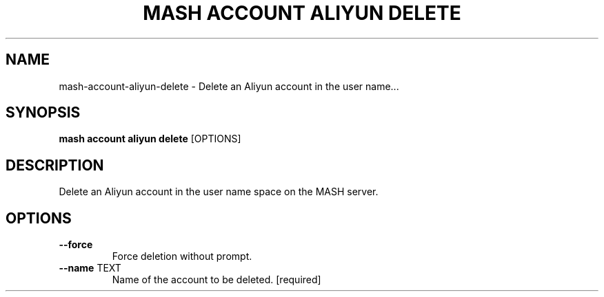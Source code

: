 .TH "MASH ACCOUNT ALIYUN DELETE" "1" "2025-05-19" "4.3.0" "mash account aliyun delete Manual"
.SH NAME
mash\-account\-aliyun\-delete \- Delete an Aliyun account in the user name...
.SH SYNOPSIS
.B mash account aliyun delete
[OPTIONS]
.SH DESCRIPTION
.PP
    Delete an Aliyun account in the user name space on the MASH server.
    
.SH OPTIONS
.TP
\fB\-\-force\fP
Force deletion without prompt.
.TP
\fB\-\-name\fP TEXT
Name of the account to be deleted.  [required]
